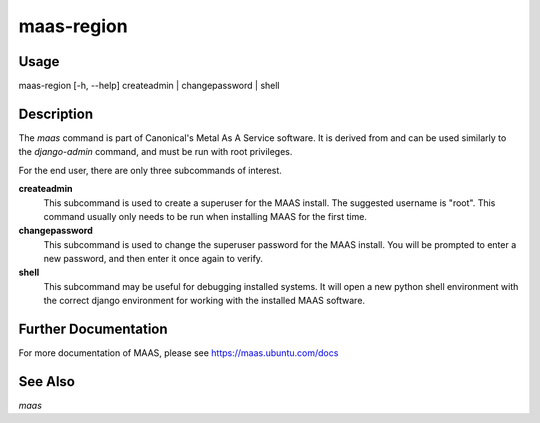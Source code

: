 maas-region
-----------


Usage
^^^^^

maas-region  [-h, --help] createadmin | changepassword | shell


Description
^^^^^^^^^^^

The `maas` command is part of Canonical's Metal As A Service software. It is
derived from and can be used similarly to the `django-admin` command, and must
be run with root privileges.

For the end user, there are only three subcommands of interest.

**createadmin**
  This subcommand is used to create a superuser for the
  MAAS install. The suggested username is "root". This command usually only
  needs to be run when installing MAAS for the first time.

**changepassword**
  This subcommand is used to change the superuser password
  for the MAAS install. You will be prompted to enter a new password, and then
  enter it once again to verify.

**shell**
  This subcommand may be useful for debugging installed systems. It
  will open a new python shell environment with the correct django environment
  for working with the installed MAAS software.


Further Documentation
^^^^^^^^^^^^^^^^^^^^^

For more documentation of MAAS, please see https://maas.ubuntu.com/docs


See Also
^^^^^^^^

`maas`
